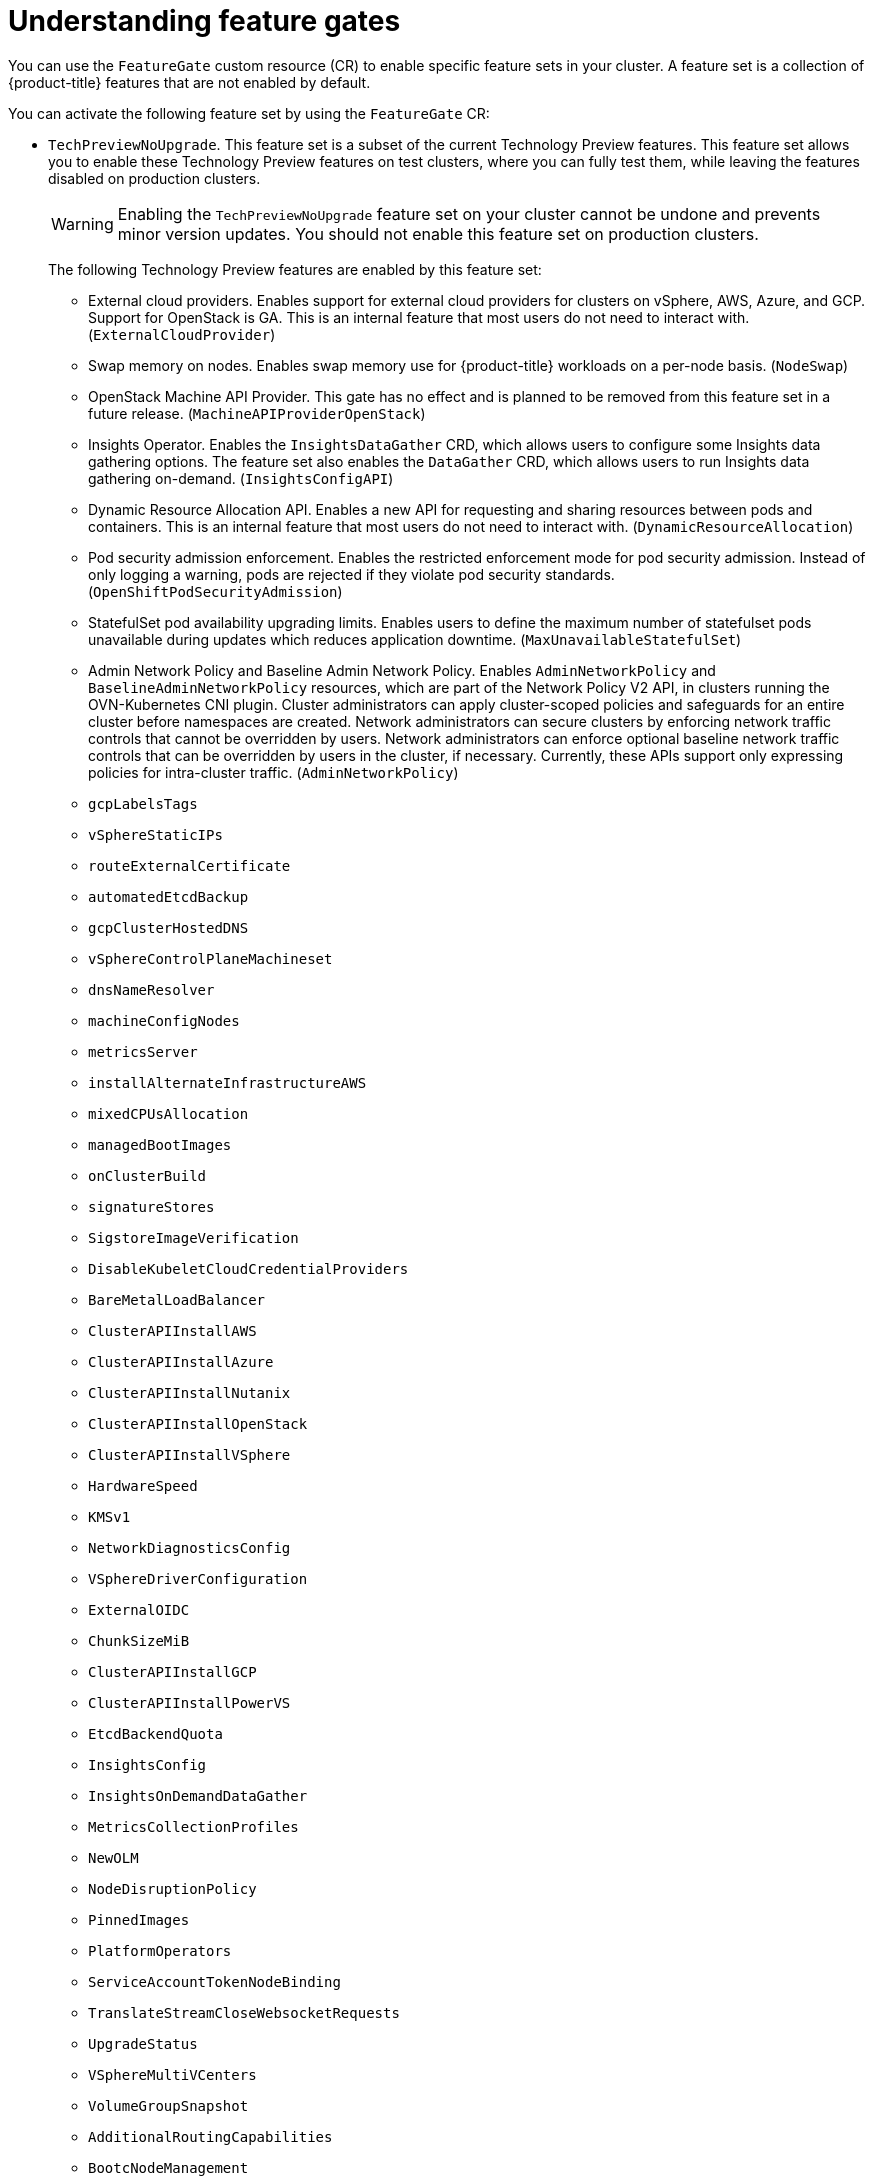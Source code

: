 // Module included in the following assemblies:
//
// nodes/clusters/nodes-cluster-enabling-features.adoc

:_mod-docs-content-type: CONCEPT
[id="nodes-cluster-enabling-features-about_{context}"]
= Understanding feature gates

You can use the `FeatureGate` custom resource (CR) to enable specific feature sets in your cluster. A feature set is a collection of {product-title} features that are not enabled by default.

You can activate the following feature set by using the `FeatureGate` CR:

* `TechPreviewNoUpgrade`. This feature set is a subset of the current Technology Preview features. This feature set allows you to enable these Technology Preview features on test clusters, where you can fully test them, while leaving the features disabled on production clusters.
+
[WARNING]
====
Enabling the `TechPreviewNoUpgrade` feature set on your cluster cannot be undone and prevents minor version updates. You should not enable this feature set on production clusters.
====
+
The following Technology Preview features are enabled by this feature set:
+
--
** External cloud providers. Enables support for external cloud providers for clusters on vSphere, AWS, Azure, and GCP. Support for OpenStack is GA. This is an internal feature that most users do not need to interact with. (`ExternalCloudProvider`)
** Swap memory on nodes. Enables swap memory use for {product-title} workloads on a per-node basis. (`NodeSwap`)
** OpenStack Machine API Provider. This gate has no effect and is planned to be removed from this feature set in a future release. (`MachineAPIProviderOpenStack`)
** Insights Operator. Enables the `InsightsDataGather` CRD, which allows users to configure some Insights data gathering options. The feature set also enables the `DataGather` CRD, which allows users to run Insights data gathering on-demand. (`InsightsConfigAPI`)
** Dynamic Resource Allocation API. Enables a new API for requesting and sharing resources between pods and containers. This is an internal feature that most users do not need to interact with. (`DynamicResourceAllocation`)
** Pod security admission enforcement. Enables the restricted enforcement mode for pod security admission. Instead of only logging a warning, pods are rejected if they violate pod security standards. (`OpenShiftPodSecurityAdmission`)
** StatefulSet pod availability upgrading limits. Enables users to define the maximum number of statefulset pods unavailable during updates which reduces application downtime. (`MaxUnavailableStatefulSet`)
** Admin Network Policy and Baseline Admin Network Policy. Enables `AdminNetworkPolicy` and `BaselineAdminNetworkPolicy` resources, which are part of the Network Policy V2 API, in clusters running the OVN-Kubernetes CNI plugin. Cluster administrators can apply cluster-scoped policies and safeguards for an entire cluster before namespaces are created. Network administrators can secure clusters by enforcing network traffic controls that cannot be overridden by users. Network administrators can enforce optional baseline network traffic controls that can be overridden by users in the cluster, if necessary. Currently, these APIs support only expressing policies for intra-cluster traffic. (`AdminNetworkPolicy`)
** `gcpLabelsTags`
** `vSphereStaticIPs`
** `routeExternalCertificate`
** `automatedEtcdBackup`
** `gcpClusterHostedDNS`
** `vSphereControlPlaneMachineset`
** `dnsNameResolver`
** `machineConfigNodes`
** `metricsServer`
** `installAlternateInfrastructureAWS`
** `mixedCPUsAllocation`
** `managedBootImages`
** `onClusterBuild`
** `signatureStores`
** `SigstoreImageVerification`
** `DisableKubeletCloudCredentialProviders`
** `BareMetalLoadBalancer`
** `ClusterAPIInstallAWS`
** `ClusterAPIInstallAzure`
** `ClusterAPIInstallNutanix`
** `ClusterAPIInstallOpenStack`
** `ClusterAPIInstallVSphere`
** `HardwareSpeed`
** `KMSv1`
** `NetworkDiagnosticsConfig`
** `VSphereDriverConfiguration`
** `ExternalOIDC`
** `ChunkSizeMiB`
** `ClusterAPIInstallGCP`
** `ClusterAPIInstallPowerVS`
** `EtcdBackendQuota`
** `InsightsConfig`
** `InsightsOnDemandDataGather`
** `MetricsCollectionProfiles`
** `NewOLM`
** `NodeDisruptionPolicy`
** `PinnedImages`
** `PlatformOperators`
** `ServiceAccountTokenNodeBinding`
** `TranslateStreamCloseWebsocketRequests`
** `UpgradeStatus`
** `VSphereMultiVCenters`
** `VolumeGroupSnapshot`
** `AdditionalRoutingCapabilities`
** `BootcNodeManagement`
** `ClusterMonitoringConfig`
** `DNSNameResolver`
** `ManagedBootImagesAWS`
** `NetworkSegmentation`
** `OVNObservability`
** `PersistentIPsForVirtualization`
** `ProcMountType`
** `RouteAdvertisements`
** `UserNamespacesSupport`
** `AWSEFSDriverVolumeMetrics`
** `AlibabaPlatform`
** `AzureWorkloadIdentity`
** `BuildCSIVolumes`
** `CloudDualStackNodeIPs`
** `ExternalCloudProviderAzure`
** `ExternalCloudProviderExternal`
** `ExternalCloudProviderGCP`
** `IngressControllerLBSubnetsAWS`
** `MultiArchInstallAWS`
** `MultiArchInstallGCP`
** `NetworkLiveMigration`
** `PrivateHostedZoneAWS`
** `SetEIPForNLBIngressController`
** `ValidatingAdmissionPolicy`
--

////
Do not document per Derek Carr: https://github.com/openshift/api/pull/370#issuecomment-510632939
|`CustomNoUpgrade` ^[2]^
|Allows the enabling or disabling of any feature. Turning on this feature set on is not supported, cannot be undone, and prevents upgrades.

[.small]
--
1.
2. If you use the `CustomNoUpgrade` feature set to disable a feature that appears in the web console, you might see that feature, but
no objects are listed. For example, if you disable builds, you can see the *Builds* tab in the web console, but there are no builds present. If you attempt to use commands associated with a disabled feature, such as `oc start-build`, {product-title} displays an error.

[NOTE]
====
If you disable a feature that any application in the cluster relies on, the application might not
function properly, depending upon the feature disabled and how the application uses that feature.
====
////
